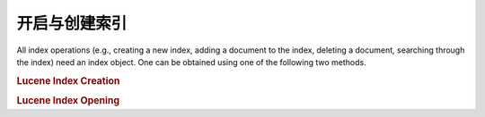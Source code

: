 .. _learning.lucene.index-opening:

开启与创建索引
==========================

All index operations (e.g., creating a new index, adding a document to the index, deleting a document, searching
through the index) need an index object. One can be obtained using one of the following two methods.

.. _learning.lucene.index-opening.creation:

.. rubric:: Lucene Index Creation

.. code-block:: php
   :linenos:

   $index = Zend\Search\Lucene::create($indexPath);

.. _learning.lucene.index-opening.opening:

.. rubric:: Lucene Index Opening

.. code-block:: php
   :linenos:

   $index = Zend\Search\Lucene::open($indexPath);


